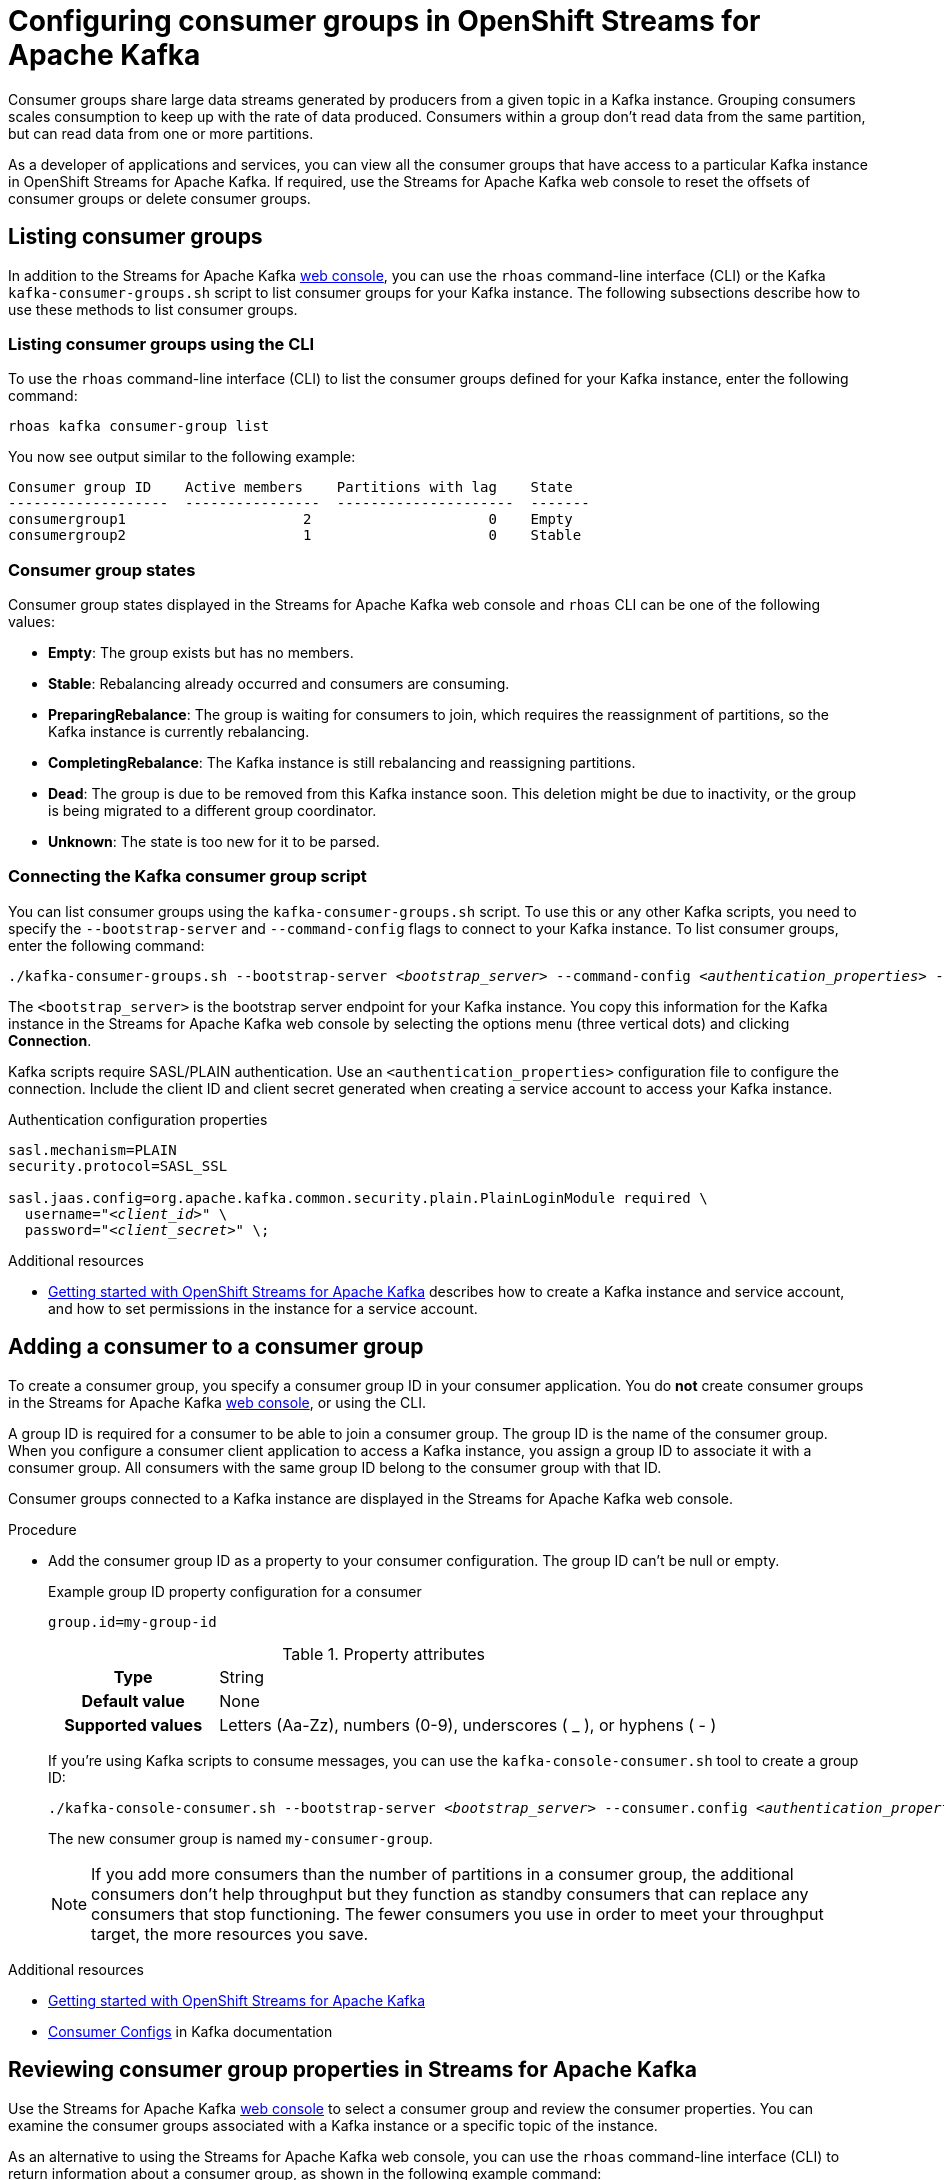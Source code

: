 ////
START GENERATED ATTRIBUTES
WARNING: This content is generated by running npm --prefix .build run generate:attributes
////

//All OpenShift Application Services
:org-name: Application Services
:product-long-rhoas: OpenShift Application Services
:community:
:imagesdir: ./images
:property-file-name: app-services.properties
:samples-git-repo: https://github.com/redhat-developer/app-services-guides
:base-url: https://github.com/redhat-developer/app-services-guides/tree/main/docs/
:sso-token-url: https://sso.redhat.com/auth/realms/redhat-external/protocol/openid-connect/token
:cloud-console-url: https://console.redhat.com/
:service-accounts-url: https://console.redhat.com/application-services/service-accounts

//OpenShift
:openshift: OpenShift
:osd-name-short: OpenShift Dedicated

//OpenShift Application Services CLI
:base-url-cli: https://github.com/redhat-developer/app-services-cli/tree/main/docs/
:command-ref-url-cli: commands
:installation-guide-url-cli: rhoas/rhoas-cli-installation/README.adoc
:service-contexts-url-cli: rhoas/rhoas-service-contexts/README.adoc

//OpenShift Streams for Apache Kafka
:product-long-kafka: OpenShift Streams for Apache Kafka
:product-kafka: Streams for Apache Kafka
:product-version-kafka: 1
:service-url-kafka: https://console.redhat.com/application-services/streams/
:getting-started-url-kafka: kafka/getting-started-kafka/README.adoc
:kafka-bin-scripts-url-kafka: kafka/kafka-bin-scripts-kafka/README.adoc
:kafkacat-url-kafka: kafka/kcat-kafka/README.adoc
:quarkus-url-kafka: kafka/quarkus-kafka/README.adoc
:nodejs-url-kafka: kafka/nodejs-kafka/README.adoc
:getting-started-rhoas-cli-url-kafka: kafka/rhoas-cli-getting-started-kafka/README.adoc
:topic-config-url-kafka: kafka/topic-configuration-kafka/README.adoc
:consumer-config-url-kafka: kafka/consumer-configuration-kafka/README.adoc
:access-mgmt-url-kafka: kafka/access-mgmt-kafka/README.adoc
:metrics-monitoring-url-kafka: kafka/metrics-monitoring-kafka/README.adoc
:service-binding-url-kafka: kafka/service-binding-kafka/README.adoc
:message-browsing-url-kafka: kafka/message-browsing-kafka/README.adoc

//OpenShift Service Registry
:product-long-registry: OpenShift Service Registry
:product-registry: Service Registry
:registry: Service Registry
:product-version-registry: 1
:service-url-registry: https://console.redhat.com/application-services/service-registry/
:getting-started-url-registry: registry/getting-started-registry/README.adoc
:quarkus-url-registry: registry/quarkus-registry/README.adoc
:getting-started-rhoas-cli-url-registry: registry/rhoas-cli-getting-started-registry/README.adoc
:access-mgmt-url-registry: registry/access-mgmt-registry/README.adoc
:content-rules-registry: https://access.redhat.com/documentation/en-us/red_hat_openshift_service_registry/1/guide/9b0fdf14-f0d6-4d7f-8637-3ac9e2069817[Supported Service Registry content and rules]
:service-binding-url-registry: registry/service-binding-registry/README.adoc

//OpenShift Connectors
:connectors: Connectors
:product-long-connectors: OpenShift Connectors
:product-connectors: Connectors
:product-version-connectors: 1
:service-url-connectors: https://console.redhat.com/application-services/connectors
:getting-started-url-connectors: connectors/getting-started-connectors/README.adoc
:getting-started-rhoas-cli-url-connectors: connectors/rhoas-cli-getting-started-connectors/README.adoc

//OpenShift API Designer
:product-long-api-designer: OpenShift API Designer
:product-api-designer: API Designer
:product-version-api-designer: 1
:service-url-api-designer: https://console.redhat.com/application-services/api-designer/
:getting-started-url-api-designer: api-designer/getting-started-api-designer/README.adoc

//OpenShift API Management
:product-long-api-management: OpenShift API Management
:product-api-management: API Management
:product-version-api-management: 1
:service-url-api-management: https://console.redhat.com/application-services/api-management/

////
END GENERATED ATTRIBUTES
////

[id="chap-configuring-consumer-groups"]
= Configuring consumer groups in {product-long-kafka}
ifdef::context[:parent-context: {context}]
:context: configuring-consumer-groups

// Purpose statement for the assembly
[role="_abstract"]
Consumer groups share large data streams generated by producers from a given topic in a Kafka instance.
Grouping consumers scales consumption to keep up with the rate of data produced.
Consumers within a group don’t read data from the same partition, but can read data from one or more partitions.

As a developer of applications and services, you can view all the consumer groups that have access to a particular Kafka instance in {product-long-kafka}.
If required, use the {product-kafka} web console to reset the offsets of consumer groups or delete consumer groups.

//Additional line break to resolve mod docs generation error
[id="con-consumer-group-list_{context}"]
== Listing consumer groups

[role="_abstract"]
In addition to the {product-kafka} {service-url-kafka}[web console^], you can use the `rhoas` command-line interface (CLI) or the Kafka `kafka-consumer-groups.sh` script to list consumer groups for your Kafka instance. The following subsections describe how to use these methods to list consumer groups.

ifndef::community[]
NOTE: The Kafka scripts are part of the open source community version of Apache Kafka. The scripts are not a part of {product-kafka} and are therefore not supported by Red Hat.
endif::[]


[id="con-consumer-group-list-using-CLI_{context}"]
=== Listing consumer groups using the CLI

To use the `rhoas` command-line interface (CLI) to list the consumer groups defined for your Kafka instance, enter the following command:


[source,subs="+quotes,+attributes"]
----
rhoas kafka consumer-group list
----

You now see output similar to the following example:

[source,subs="+quotes,+attributes"]
----
Consumer group ID    Active members    Partitions with lag    State
-------------------  ----------------  ---------------------  -------
consumergroup1                     2                     0    Empty
consumergroup2                     1                     0    Stable
----

[id="con-consumer-group-state_{context}"]
=== Consumer group states
Consumer group states displayed in the {product-kafka} web console and `rhoas` CLI can be one of the following values:

* *Empty*: The group exists but has no members.
* *Stable*: Rebalancing already occurred and consumers are consuming.
* *PreparingRebalance*: The group is waiting for consumers to join, which requires the reassignment of partitions, so the Kafka instance is currently rebalancing.
* *CompletingRebalance*: The Kafka instance is still rebalancing and reassigning partitions.
* *Dead*: The group is due to be removed from this Kafka instance soon. This deletion might be due to inactivity, or the group is being migrated to a different group coordinator.
* *Unknown*: The state is too new for it to be parsed.


[id="con-consumer-group-script_{context}"]
=== Connecting the Kafka consumer group script

[role="_abstract"]
You can list consumer groups using the `kafka-consumer-groups.sh` script. To use this or any other Kafka scripts, you need to specify the `--bootstrap-server` and `--command-config` flags to connect to your Kafka instance. To list consumer groups, enter the following command:

[source,subs="+quotes,+attributes"]
----
./kafka-consumer-groups.sh --bootstrap-server __<bootstrap_server>__ --command-config __<authentication_properties>__ --list
----

The `<bootstrap_server>` is the bootstrap server endpoint for your Kafka instance.
You copy this information for the Kafka instance in the {product-kafka} web console by selecting the options menu (three vertical dots) and clicking *Connection*.

Kafka scripts require SASL/PLAIN authentication.
Use an `<authentication_properties>` configuration file to configure the connection.
Include the client ID and client secret generated when creating a service account to access your Kafka instance.

.Authentication configuration properties
[source,subs="+quotes"]
----
sasl.mechanism=PLAIN
security.protocol=SASL_SSL

sasl.jaas.config=org.apache.kafka.common.security.plain.PlainLoginModule required \
  username="__<client_id>__" \
  password="__<client_secret>__" \;
----

[role="_additional-resources"]
.Additional resources
* {base-url}{getting-started-url-kafka}[Getting started with {product-long-kafka}] describes how to create a Kafka instance and service account, and how to set permissions in the instance for a service account.


[id="proc-adding-consumer-group-id_{context}"]
== Adding a consumer to a consumer group

[role="_abstract"]
To create a consumer group, you specify a consumer group ID in your consumer application. You do *not* create consumer groups in the {product-kafka} {service-url-kafka}[web console^], or using the CLI.

A group ID is required for a consumer to be able to join a consumer group.
The group ID is the name of the consumer group.
When you configure a consumer client application to access a Kafka instance, you assign a group ID to associate it with a consumer group.
All consumers with the same group ID belong to the consumer group with that ID.

Consumer groups connected to a Kafka instance are displayed in the {product-kafka} web console.

.Procedure
* Add the consumer group ID as a property to your consumer configuration. The group ID can't be null or empty.
+
--
.Example group ID property configuration for a consumer
[source,properties]
----
group.id=my-group-id
----

.Property attributes
[cols="25%,75%"]
|===

h|Type
|String

h|Default value
|None

h|Supported values
|Letters (Aa-Zz), numbers (0-9), underscores ( _ ), or hyphens ( - )
|===

If you're using Kafka scripts to consume messages, you can use the `kafka-console-consumer.sh` tool to create a group ID:
[source,subs="+quotes,+attributes"]
----
./kafka-console-consumer.sh --bootstrap-server __<bootstrap_server>__ --consumer.config __<authentication_properties>__ --topic test-topic --group my-consumer-group
----

The new consumer group is named `my-consumer-group`.

[NOTE]
====
If you add more consumers than the number of partitions in a consumer group, the additional consumers don't help throughput but they function as standby consumers that can replace any consumers that stop functioning. The fewer consumers you use in order to meet your throughput target, the more resources you save.
====

--

[role="_additional-resources"]
.Additional resources
* {base-url}{getting-started-url-kafka}[Getting started with {product-long-kafka}^]
* https://kafka.apache.org/documentation/#consumerconfigs[Consumer Configs^] in Kafka documentation

[id="proc-editing-consumer-group-properties_{context}"]
== Reviewing consumer group properties in {product-kafka}

[role="_abstract"]
Use the {product-kafka} {service-url-kafka}[web console^] to select a consumer group and review the consumer properties.
You can examine the consumer groups associated with a Kafka instance or a specific topic of the instance.

As an alternative to using the {product-kafka} web console, you can use the `rhoas` command-line interface (CLI) to return information about a consumer group, as shown in the following example command:

----
rhoas kafka consumer-group describe [flags]
----

For a list of consumer group commands that you can use with the CLI, see the {base-url-cli}{command-ref-url-cli}[CLI command reference (rhoas)^].

If you're using Kafka scripts, you can use the `kafka-consumer-groups.sh` tool to provide the same information:
[source,subs="+quotes,+attributes"]
----
./kafka-consumer-groups.sh --bootstrap-server __<bootstrap_server>__ --command-config __<authentication_properties>__ --describe --group my-consumer-group
----



.Prerequisites
* You've created a Kafka instance with at least one Kafka topic in {product-kafka}.
* Consumer client applications connected to the Kafka instance have a consumer group ID.

.Procedure
. On the {service-url-kafka}[Kafka Instances^] page of the {product-kafka} web console, click the name of the Kafka instance that contains the consumer groups that you want to review.
. Select the *Consumer groups* page.
. Select the options icon (three vertical dots) for the relevant consumer group and click *View partition offsets*.

NOTE: You can also view consumer groups for a specific topic. In your Kafka instance, select the *Topics* page and then click the name of a topic. Select the *Consumer groups* page. For a given consumer group, select the options icon (three vertical dots) and click *View partition offsets*.


[role="_additional-resources"]
.Additional resources
* {base-url}{getting-started-rhoas-cli-url-kafka}[Getting started with the rhoas CLI for OpenShift Streams for Apache Kafka^]
* {base-url-cli}{command-ref-url-cli}[CLI command reference (rhoas)^]

[id="ref-supported-consumer-group-properties_{context}"]
== Consumer group properties in {product-kafka}

[role="_abstract"]
The following consumer group properties are displayed in {product-long-kafka}.
Consumer group properties are used for monitoring in the {product-kafka} web console and are not editable.

=== Consumer groups

Consumer Group ID::
The consumer group ID is the unique identifier for the consumer group within the cluster. This is part of the consumer configuration for the application client.

Active Members::
Active members shows the number of consumers in the group that are assigned to a topic partition in the Kafka instance.
If you're viewing information about consumer groups for a topic, these are the active members for the topic.

Partitions with lag::
Partitions with lag shows the number of partitions where the assigned consumer has not caught up with the last message in the partition.
The lag reflects the position of the consumer offset in relation to the end of the partition log.

=== Consumer offset positions

When you click a consumer group, you see the details of each member.

Partition::
The partition number for the topic.

Client ID::
The unique ID of the client application used to identify active consumers.
If no client ID is shown, the partition is not currently being consumed.

Current offset::
The current offset number for the consumer in the partition log. This is the position of the consumer in the partition and the latest read position.

Log end offset::
The current offset number for the producer in the partition log. This is the end of the log and the latest write position.

Offset lag::
The difference (delta) between the consumer and producer offset positions in the log.

[id="con-reducing-consumer-lag_{context}"]
== Consumer lag indicators

[role="_abstract"]
Consumer lag for a given consumer group indicates the delay between the last message added in a partition and the message currently being picked up by that consumer.
The lag reflects the position of the consumer offset in relation to the end of the partition log.

When you're reviewing consumer group properties in the {product-kafka} {service-url-kafka}[web console^], look for the differences between *Current offset* and *Log end offset*.
The difference shows as the *Offset lag* value.

For applications that rely on the processing of (near) real-time data, it’s critical that consumer lag doesn't become too big.
Suppose a topic streams 100 messages per second.
A lag of 1000 messages between the producer offset (the topic partition head) and the last (current) offset that the consumer has read means a 10-second delay.
The offset lag shows that a gap is opening up between the write and read positions.

To reduce lag, you typically add new consumers to a group.
However, you can also increase the retention time for a message to remain in a topic.
Extending the retention of data in the log gives the consumer a chance to catch up before data is flushed from the message log.

For more information about increasing topic retention time, see {base-url}{topic-config-url-kafka}[Configuring topics in {product-kafka}^].

[role="_additional-resources"]
.Additional resources
* {base-url}{consumer-config-url-kafka}#ref-supported-consumer-group-properties_configuring-consumer-groups[Consumer group properties presented in {product-kafka}]
* {base-url}{getting-started-rhoas-cli-url-kafka}[Getting started with the rhoas CLI for OpenShift Streams for Apache Kafka^]
* {base-url}{topic-config-url-kafka}[Configuring topics in {product-kafka}^]


[id="proc-resetting-consumer-group-offset_{context}"]
== Resetting consumer group offset positions

[role="_abstract"]
Use the {product-kafka} {service-url-kafka}[web console^] to select consumer groups and reset partition offsets for a particular topic.
A reset changes the offset position from which consumers read from the message log of a topic partition.
To reset an offset position, the consumer group must have _NO MEMBERS_ connected to a topic.

Choose one of the following options for *New offset*:


* *absolute* resets to a specific offset in the message log.
* *latest* resets to the latest offset at the end of the message log.
* *earliest* resets to the earliest offset at the start of the message log.

[WARNING]
====
By resetting the offset position you risk clients skipping or duplicating messages.
====

As an alternative to using the {product-kafka} web console, you can use the `rhoas` command-line interface (CLI) to reset consumer group offsets, as shown in the following example command:

.Example CLI command to reset offsets for consumer groups
[source]
----
rhoas kafka consumer-group reset-offset --id my-consumer-group --offset earliest --topic topic1
----

The `reset-offset` CLI command has an additional reset option. You can use a timestamp value.

[source]
----
rhoas kafka consumer-group reset-offset --id my-consumer-group --offset timestamp --value "2021-06-23T09:07:21-07:00"
----

For a list of topic properties that you can update using the CLI, see the `rhoas kafka topic update` entry in the {base-url-cli}{command-ref-url-cli}[CLI command reference (rhoas)^].

If you're using Kafka scripts, you can use the `kafka-consumer-groups.sh` tool to reset offsets:
[source,subs="+quotes,+attributes"]
----
./kafka-consumer-groups.sh --bootstrap-server __<bootstrap_server>__ --command-config __<authentication_properties>__ --reset-offsets --group my-consumer-group --topic topic1 --to-latest
----

You can specify the reset for `--all-topics` or a single specified `--topic`.

.Prerequisites
* The consumer group you select must have no active members connected to the topic.
* Consumers in the consumer group must be shut down (not consuming partitions).

.Procedure
. On the {service-url-kafka}[Kafka Instances^] page of the {product-kafka} web console, click the name of the Kafka instance that contains the consumer group you're updating.
+
Alternatively, select a consumer group for a specific topic.
+
--
.. On the {service-url-kafka}[Kafka Instances^] page of the {product-kafka} web console, click the name of the Kafka instance that contains the topic.
.. On the *Topics* page, click the name of the topic.
--
. On the *Consumer groups* page, select the options icon (three vertical dots) for the relevant consumer group and click *Reset Offset*.
. Select a topic.
. Choose a new offset position from *Absolute*, *Latest*, or *Earliest*.
. Select one or more partitions to apply the offset reset.
. If you chose an absolute reset, enter the new custom offset number for the reset.
. Click *Reset offset* to finish.

[role="_additional-resources"]
.Additional resources
* {base-url}{getting-started-rhoas-cli-url-kafka}[Getting started with the rhoas CLI for OpenShift Streams for Apache Kafka^]
* {base-url-cli}{command-ref-url-cli}[CLI command reference (rhoas)^]

[id="proc-deleting-consumer-groups_{context}"]
== Deleting a consumer group

[role="_abstract"]
Use the {product-kafka} {service-url-kafka}[web console^] to delete consumer groups.
The consumer group must have no active members connected to a topic.
By deleting the consumer group, you remove the current state associated with the group.

As an alternative to using the {product-kafka} web console, you can use the `rhoas` command-line interface (CLI) to delete consumer groups, as shown in the following example command:

.Example CLI command to delete a consumer group
[source]
----
rhoas kafka consumer-group delete my-consumer-group
----

For a list of topic properties that you can update using the CLI, see the `rhoas kafka topic update` entry in the {base-url-cli}{command-ref-url-cli}[CLI command reference (rhoas)^].

If you're using Kafka scripts, you can use the `kafka-consumer-groups.sh` tool to delete consumer groups:
[source,subs="+quotes,+attributes"]
----
./kafka-consumer-groups.sh --bootstrap-server __<bootstrap_server>__ --command-config __<authentication_properties>__ --delete --group my-consumer-group
----

.Prerequisites
* The consumer group you select must have no active members.
* Consumers in the consumer group must be shut down (not consuming partitions).

.Procedure
. On the {service-url-kafka}[Kafka Instances^] page of the {product-kafka} web console, click the name of the Kafka instance that contains the consumer group you're updating.
+
Alternatively, select a consumer group for a specific topic.
+
--
.. On the {service-url-kafka}[Kafka Instances^] page of the {product-kafka} web console, click the name of the Kafka instance that contains the topic.
.. On the *Topics* page, click the name of the topic.
--
. On the *Consumer groups* page, select the options icon (three vertical dots) for the relevant consumer group and click *Delete*.
. Confirm the deletion by clicking *Delete*.

[role="_additional-resources"]
.Additional resources
* {base-url}{getting-started-rhoas-cli-url-kafka}[Getting started with the rhoas CLI for OpenShift Streams for Apache Kafka^]
* {base-url-cli}{command-ref-url-cli}[CLI command reference (rhoas)^]

ifdef::parent-context[:context: {parent-context}]
ifndef::parent-context[:!context:]
